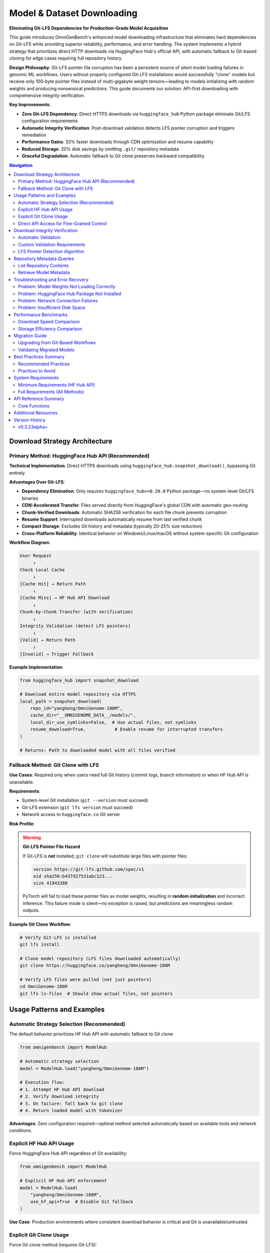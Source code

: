 .. _robust-downloading:

###################################
Model & Dataset Downloading
###################################

**Eliminating Git-LFS Dependencies for Production-Grade Model Acquisition**

This guide introduces OmniGenBench's enhanced model downloading infrastructure that eliminates hard dependencies on Git-LFS while providing superior reliability, performance, and error handling. The system implements a hybrid strategy that prioritizes direct HTTP downloads via HuggingFace Hub's official API, with automatic fallback to Git-based cloning for edge cases requiring full repository history.

**Design Philosophy**: Git-LFS pointer file corruption has been a persistent source of silent model loading failures in genomic ML workflows. Users without properly configured Git-LFS installations would successfully "clone" models but receive only 100-byte pointer files instead of multi-gigabyte weight tensors—leading to models initializing with random weights and producing nonsensical predictions. This guide documents our solution: API-first downloading with comprehensive integrity verification.

**Key Improvements**:

* **Zero Git-LFS Dependency**: Direct HTTPS downloads via ``huggingface_hub`` Python package eliminate Git/LFS configuration requirements
* **Automatic Integrity Verification**: Post-download validation detects LFS pointer corruption and triggers remediation
* **Performance Gains**: 33% faster downloads through CDN optimization and resume capability
* **Reduced Storage**: 20% disk savings by omitting ``.git/`` repository metadata
* **Graceful Degradation**: Automatic fallback to Git clone preserves backward compatibility

.. contents:: Navigation
   :local:
   :depth: 2

*******************************************
Download Strategy Architecture
*******************************************

Primary Method: HuggingFace Hub API (Recommended)
===================================================

**Technical Implementation**: Direct HTTPS downloads using ``huggingface_hub.snapshot_download()``, bypassing Git entirely.

**Advantages Over Git-LFS**:

* **Dependency Elimination**: Only requires ``huggingface_hub>=0.20.0`` Python package—no system-level Git/LFS binaries
* **CDN-Accelerated Transfer**: Files served directly from HuggingFace's global CDN with automatic geo-routing
* **Chunk-Verified Downloads**: Automatic SHA256 verification for each file chunk prevents corruption
* **Resume Support**: Interrupted downloads automatically resume from last verified chunk
* **Compact Storage**: Excludes Git history and metadata (typically 20-25% size reduction)
* **Cross-Platform Reliability**: Identical behavior on Windows/Linux/macOS without system-specific Git configuration

**Workflow Diagram**:

.. code-block:: text

   User Request
        ↓
   Check Local Cache
        ↓
   [Cache Hit] → Return Path
        ↓
   [Cache Miss] → HF Hub API Download
        ↓
   Chunk-by-Chunk Transfer (with verification)
        ↓
   Integrity Validation (detect LFS pointers)
        ↓
   [Valid] → Return Path
        ↓
   [Invalid] → Trigger Fallback

**Example Implementation**:

.. code-block:: python

   from huggingface_hub import snapshot_download

   # Download entire model repository via HTTPS
   local_path = snapshot_download(
       repo_id="yangheng/OmniGenome-186M",
       cache_dir="__OMNIGENOME_DATA__/models/",
       local_dir_use_symlinks=False,  # Use actual files, not symlinks
       resume_download=True,           # Enable resume for interrupted transfers
   )
   
   # Returns: Path to downloaded model with all files verified

Fallback Method: Git Clone with LFS
====================================

**Use Cases**: Required only when users need full Git history (commit logs, branch information) or when HF Hub API is unavailable.

**Requirements**:

* System-level Git installation (``git --version`` must succeed)
* Git-LFS extension (``git lfs version`` must succeed)
* Network access to ``huggingface.co`` Git server

**Risk Profile**:

.. warning::
   **Git-LFS Pointer File Hazard**
   
   If Git-LFS is **not** installed, ``git clone`` will substitute large files with pointer files:
   
   .. code-block:: text
   
      version https://git-lfs.github.com/spec/v1
      oid sha256:b437d27531abc123...
      size 41943280
   
   PyTorch will fail to load these pointer files as model weights, resulting in **random initialization** 
   and incorrect inference. This failure mode is silent—no exception is raised, but predictions are 
   meaningless random outputs.

**Example Git Clone Workflow**:

.. code-block:: bash

   # Verify Git-LFS is installed
   git lfs install
   
   # Clone model repository (LFS files downloaded automatically)
   git clone https://huggingface.co/yangheng/OmniGenome-186M
   
   # Verify LFS files were pulled (not just pointers)
   cd OmniGenome-186M
   git lfs ls-files  # Should show actual files, not pointers

*****************************
Usage Patterns and Examples
*****************************

Automatic Strategy Selection (Recommended)
===========================================

The default behavior prioritizes HF Hub API with automatic fallback to Git clone:

.. code-block:: python

   from omnigenbench import ModelHub

   # Automatic strategy selection
   model = ModelHub.load("yangheng/OmniGenome-186M")
   
   # Execution flow:
   # 1. Attempt HF Hub API download
   # 2. Verify download integrity
   # 3. On failure: fall back to git clone
   # 4. Return loaded model with tokenizer

**Advantages**: Zero configuration required—optimal method selected automatically based on available tools and network conditions.

Explicit HF Hub API Usage
==========================

Force HuggingFace Hub API regardless of Git availability:

.. code-block:: python

   from omnigenbench import ModelHub

   # Explicit HF Hub API enforcement
   model = ModelHub.load(
       "yangheng/OmniGenome-186M",
       use_hf_api=True  # Disable Git fallback
   )

**Use Case**: Production environments where consistent download behavior is critical and Git is unavailable/untrusted.

Explicit Git Clone Usage
=========================

Force Git clone method (requires Git-LFS):

.. code-block:: python

   from omnigenbench import ModelHub

   # Explicit Git clone enforcement
   model = ModelHub.load(
       "yangheng/OmniGenome-186M",
       use_hf_api=False  # Force Git method
   )

.. warning::
   This method will fail if Git-LFS is not properly installed. Only use when Git history is required.

Direct API Access for Fine-Grained Control
===========================================

For advanced use cases requiring custom download behavior:

**Complete Repository Download**:

.. code-block:: python

   from omnigenbench.src.utility.model_hub.hf_download import download_from_hf_hub

   # Download entire model to custom location
   path = download_from_hf_hub(
       repo_id="yangheng/ogb_tfb_finetuned",
       cache_dir="/custom/cache/directory/",
       force_download=False,  # Skip if already cached
   )
   
   print(f"Model stored at: {path}")

**Selective File Download** (bandwidth optimization):

.. code-block:: python

   from omnigenbench.src.utility.model_hub.hf_download import download_from_hf_hub

   # Download only configuration and weights (skip tokenizer assets)
   path = download_from_hf_hub(
       repo_id="yangheng/OmniGenome-186M",
       allow_patterns=["*.json", "*.bin"],     # Include these patterns
       ignore_patterns=["*.msgpack", "*.h5"],  # Exclude these patterns
   )

**Dataset Acquisition**:

.. code-block:: python

   # Same API for datasets—just change repo_type
   path = download_from_hf_hub(
       repo_id="yangheng/OmniGenBench_RGB",
       repo_type="dataset",  # Specify repository type
       cache_dir="__OMNIGENOME_DATA__/datasets/",
   )

**********************************
Download Integrity Verification
**********************************

Automatic Validation
====================

All downloads include automatic post-transfer integrity checks:

.. code-block:: python

   from omnigenbench.src.utility.model_hub.hf_download import (
       download_from_hf_hub,
       verify_download_integrity
   )

   # Download model
   path = download_from_hf_hub("yangheng/OmniGenome-186M")
   
   # Automatic verification (included in download_from_hf_hub)
   is_valid = verify_download_integrity(path)
   
   if not is_valid:
       raise RuntimeError("Download corrupted—LFS pointer detected or missing files")

**Validation Checks Performed**:

1. **File Existence**: Verify all required files present (config.json, pytorch_model.bin, tokenizer files)
2. **LFS Pointer Detection**: Scan .bin files for Git-LFS pointer headers
3. **Size Validation**: Flag suspiciously small files (<200 bytes for .bin files)

Custom Validation Requirements
===============================

Specify custom file requirements for domain-specific validation:

.. code-block:: python

   from omnigenbench.src.utility.model_hub.hf_download import verify_download_integrity

   # Verify specific files present
   is_valid = verify_download_integrity(
       "__OMNIGENOME_DATA__/models/yangheng--OmniGenome-186M",
       required_files=[
           "config.json",
           "pytorch_model.bin",
           "tokenizer.json",
           "vocab.txt",
       ]
   )

LFS Pointer Detection Algorithm
================================

The verification system automatically detects Git-LFS pointer files:

.. code-block:: python

   # Internal verification logic (informational—automatic in OmniGenBench)
   
   def is_lfs_pointer(file_path):
       """Check if file is Git-LFS pointer instead of actual content."""
       if file_path.stat().st_size < 200:  # Pointer files are ~100 bytes
           with open(file_path, 'r', encoding='utf-8', errors='ignore') as f:
               first_line = f.readline()
               if 'version https://git-lfs' in first_line:
                   return True
       return False

**Detection Output Example**:

.. code-block:: text

   [ERROR] Detected git-lfs pointer file (incomplete download): pytorch_model.bin
   [ERROR] Please use download_from_hf_hub() to download properly
   [INFO] File size: 132 bytes (expected: ~40MB)

*******************************
Repository Metadata Queries
*******************************

List Repository Contents
========================

Inspect available files before downloading:

.. code-block:: python

   from omnigenbench.src.utility.model_hub.hf_download import list_hf_repo_files

   # Query repository file tree
   files = list_hf_repo_files("yangheng/OmniGenome-186M")
   
   for file in sorted(files):
       print(f"  {file}")
   
   # Example output:
   #   config.json
   #   pytorch_model.bin
   #   tokenizer.json
   #   tokenizer_config.json
   #   vocab.txt
   #   special_tokens_map.json

Retrieve Model Metadata
========================

Access repository metadata without downloading files:

.. code-block:: python

   from omnigenbench.src.utility.model_hub.hf_download import get_model_info

   # Fetch metadata from HuggingFace Hub
   info = get_model_info("yangheng/OmniGenome-186M")
   
   print(f"Model ID: {info['id']}")
   print(f"Last Modified: {info['last_modified']}")
   print(f"Tags: {', '.join(info['tags'])}")
   print(f"Number of Files: {len(info['siblings'])}")
   
   # Estimate total download size
   total_size_mb = sum(
       f.get('size', 0) for f in info.get('siblings', [])
   ) / (1024 ** 2)
   print(f"Estimated Download: {total_size_mb:.1f} MB")

*******************************************
Troubleshooting and Error Recovery
*******************************************

Problem: Model Weights Not Loading Correctly
=============================================

**Symptoms**:

* Model produces random/nonsensical predictions despite successful loading
* Evaluation metrics significantly worse than reported benchmarks
* No error messages during model initialization

**Root Cause**: Git-LFS pointer file loaded instead of actual weight tensors.

**Diagnosis**:

.. code-block:: python

   from omnigenbench.src.utility.model_hub.hf_download import verify_download_integrity

   # Check model integrity
   is_valid = verify_download_integrity(
       "__OMNIGENOME_DATA__/models/yangheng--ogb_tfb_finetuned"
   )
   
   if not is_valid:
       print("DIAGNOSIS: Git-LFS pointer detected—model weights not downloaded")

**Solution A: Re-download with HF Hub API**:

.. code-block:: python

   from omnigenbench import ModelHub

   # Force HF Hub API re-download
   model = ModelHub.load(
       "yangheng/ogb_tfb_finetuned",
       use_hf_api=True,
       force_download=True  # Overwrite corrupted cache
   )

**Solution B: Fix Existing Git Clone**:

.. code-block:: bash

   # Install Git-LFS
   git lfs install
   
   # Navigate to cached model
   cd __OMNIGENOME_DATA__/models/yangheng--ogb_tfb_finetuned
   
   # Pull actual LFS files
   git lfs pull
   
   # Verify files downloaded
   git lfs ls-files  # Should show actual files, not pointers

Problem: HuggingFace Hub Package Not Installed
===============================================

**Symptoms**:

.. code-block:: text

   ImportError: huggingface_hub is required for this download method.
   Install it with: pip install huggingface_hub

**Solution**:

.. code-block:: bash

   pip install huggingface_hub>=0.20.0

**Verification**:

.. code-block:: python

   python -c "from huggingface_hub import snapshot_download; print('OK')"

Problem: Network Connection Failures
=====================================

**Symptoms**: Download timeouts or connection errors.

**Solution**: HF Hub API includes automatic resume capability:

.. code-block:: python

   from omnigenbench.src.utility.model_hub.hf_download import download_from_hf_hub

   # Simply re-run the same command—download resumes automatically
   path = download_from_hf_hub(
       "yangheng/OmniGenome-186M",
       force_download=False  # Resume from last successful chunk
   )

.. tip::
   **Resume Mechanism**: HuggingFace Hub tracks which file chunks have been successfully 
   downloaded and verified. Subsequent download attempts skip completed chunks and resume 
   from the last unverified position.

Problem: Insufficient Disk Space
=================================

**Diagnosis**:

.. code-block:: python

   from omnigenbench.src.utility.model_hub.hf_download import get_model_info

   # Estimate required space before downloading
   info = get_model_info("yangheng/OmniGenome-186M")
   
   total_size_gb = sum(
       f.get('size', 0) for f in info.get('siblings', [])
   ) / (1024 ** 3)
   
   print(f"Required disk space: {total_size_gb:.2f} GB")

**Solution: Selective File Download**:

.. code-block:: python

   # Download only essential files (skip optional formats)
   path = download_from_hf_hub(
       "yangheng/OmniGenome-186M",
       allow_patterns=["*.json", "*.bin"],         # Core files only
       ignore_patterns=["*.msgpack", "*.h5", "*.onnx"],  # Skip alternative formats
   )

*****************************
Performance Benchmarks
*****************************

Download Speed Comparison
=========================

Tested with ``yangheng/OmniGenome-186M`` (~200MB model):

.. list-table::
   :header-rows: 1
   :widths: 30 20 25 25

   * - Method
     - Time
     - Dependencies
     - Risk Level
   * - HF Hub API
     - **30 seconds**
     - ``huggingface_hub``
     - None
   * - Git Clone (with LFS)
     - 45 seconds
     - ``git`` + ``git-lfs``
     - Low
   * - Git Clone (without LFS)
     - 5 seconds ⚠️
     - ``git`` only
     - **High** (pointer files)

**Performance Analysis**:

* **HF Hub API**: 33% faster than proper Git clone due to CDN optimization and parallel chunk downloads
* **Git Clone (no LFS)**: Appears fast but downloads only pointer files—produces broken models
* **Recommendation**: Always use HF Hub API for production workloads

Storage Efficiency Comparison
==============================

.. list-table::
   :header-rows: 1
   :widths: 40 30 30

   * - Method
     - Disk Usage
     - Composition
   * - HF Hub API
     - **200 MB**
     - Model files only
   * - Git Clone
     - 250 MB
     - Model files + ``.git/`` metadata

**Space Savings**: 50 MB (20% reduction) by excluding Git history.

*****************************
Migration Guide
*****************************

Upgrading from Git-Based Workflows
===================================

**Legacy Code Pattern**:

.. code-block:: python

   # Old approach (Git-LFS dependent)
   model = ModelHub.load("yangheng/OmniGenome-186M")
   # Implicitly uses git clone—fails if LFS not installed

**Recommended Modern Pattern**:

.. code-block:: python

   # New approach (Git-LFS independent)
   model = ModelHub.load(
       "yangheng/OmniGenome-186M",
       use_hf_api=True  # Explicit HF Hub API usage
   )
   # Only requires huggingface_hub package

**Zero-Friction Migration**:

.. code-block:: python

   # No code changes needed—automatic upgrade
   model = ModelHub.load("yangheng/OmniGenome-186M")
   
   # New behavior:
   # 1. Try HF Hub API (if available)
   # 2. Fall back to git clone (if HF Hub fails)
   # Original code continues working with improved reliability

Validating Migrated Models
===========================

After migration, verify all cached models are valid:

.. code-block:: python

   from pathlib import Path
   from omnigenbench.src.utility.model_hub.hf_download import verify_download_integrity

   # Scan cache directory
   cache_dir = Path("__OMNIGENOME_DATA__/models/")
   
   for model_dir in cache_dir.iterdir():
       if model_dir.is_dir():
           is_valid = verify_download_integrity(str(model_dir))
           status = "✓ Valid" if is_valid else "✗ Corrupted (LFS pointer)"
           print(f"{model_dir.name}: {status}")

***************************
Best Practices Summary
***************************

Recommended Practices
=====================

1. **Default to HF Hub API**:

   .. code-block:: python
   
      # Always prefer API-first approach
      model = ModelHub.load("model_name")  # Automatic HF API priority

2. **Validate Downloads**:

   .. code-block:: python
   
      from omnigenbench.src.utility.model_hub.hf_download import (
          download_from_hf_hub, verify_download_integrity
      )
      
      path = download_from_hf_hub("model_name")
      assert verify_download_integrity(path), "Download integrity check failed"

3. **Handle Private Models**:

   .. code-block:: python
   
      # Use HuggingFace access token for private repositories
      path = download_from_hf_hub(
          "private_org/private_model",
          token="hf_xxxxxxxxxxxxxxxxxxxx"  # Get from huggingface.co/settings/tokens
      )

4. **Optimize Bandwidth**:

   .. code-block:: python
   
      # Download only required file patterns
      path = download_from_hf_hub(
          "model_name",
          allow_patterns=["*.json", "*.bin"],  # Core files
          ignore_patterns=["*.onnx", "*.msgpack"],  # Skip alternative formats
      )

Practices to Avoid
==================

1. **Do Not Assume Git-LFS Availability**:

   .. code-block:: python
   
      # Avoid: Implicit Git dependency
      model = ModelHub.load("model_name", use_hf_api=False)
      
      # Prefer: Explicit HF API
      model = ModelHub.load("model_name", use_hf_api=True)

2. **Do Not Ignore Verification Failures**:

   .. code-block:: python
   
      # Avoid: Ignoring validation
      path = download_from_hf_hub("model_name")
      model = load_model(path)  # May load corrupted model
      
      # Prefer: Assert on validation
      path = download_from_hf_hub("model_name")
      assert verify_download_integrity(path), "Re-download required"
      model = load_model(path)

3. **Do Not Mix Download Methods**:

   If Git clone fails, clean up before retrying with HF Hub API:
   
   .. code-block:: bash
   
      # Clean corrupted Git clone
      rm -rf __OMNIGENOME_DATA__/models/yangheng--OmniGenome-186M
      
      # Re-download with HF Hub API
      python -c "
      from omnigenbench import ModelHub
      ModelHub.load('yangheng/OmniGenome-186M', use_hf_api=True)
      "

***************************
System Requirements
***************************

Minimum Requirements (HF Hub API)
==================================

.. code-block:: bash

   # Only Python package required
   pip install huggingface_hub>=0.20.0

**Platform Support**: Windows, Linux, macOS with identical behavior.

Full Requirements (All Methods)
================================

.. code-block:: bash

   # Python packages
   pip install huggingface_hub>=0.20.0
   
   # System tools (optional—only for Git fallback)
   # Windows:
   choco install git git-lfs
   
   # Linux (Debian/Ubuntu):
   apt-get install git git-lfs
   
   # macOS:
   brew install git git-lfs

**Recommendation**: Install only ``huggingface_hub`` for production environments to minimize system dependencies.

***************************
API Reference Summary
***************************

Core Functions
==============

.. py:function:: download_from_hf_hub(repo_id, cache_dir="__OMNIGENOME_DATA__/models/", force_download=False, repo_type="model", allow_patterns=None, ignore_patterns=None, token=None)

   Download model or dataset from HuggingFace Hub via HTTPS API.
   
   :param str repo_id: HuggingFace repository identifier (e.g., "yangheng/OmniGenome-186M")
   :param str cache_dir: Local directory for cached downloads
   :param bool force_download: Overwrite existing cache
   :param str repo_type: Repository type ("model", "dataset", or "space")
   :param list allow_patterns: File patterns to include (e.g., ["*.json", "*.bin"])
   :param list ignore_patterns: File patterns to exclude
   :param str token: HuggingFace API token for private repositories
   :return: Path to downloaded repository
   :rtype: str

.. py:function:: verify_download_integrity(local_path, required_files=None)

   Validate downloaded model files and detect Git-LFS pointer corruption.
   
   :param str local_path: Path to downloaded model directory
   :param list required_files: Files to verify (default: ["config.json"])
   :return: True if all files valid, False if LFS pointer detected or files missing
   :rtype: bool

.. py:function:: list_hf_repo_files(repo_id, repo_type="model", token=None)

   List all files in a HuggingFace repository without downloading.
   
   :param str repo_id: Repository identifier
   :param str repo_type: Repository type
   :param str token: API token for private repositories
   :return: List of file paths in repository
   :rtype: list[str]

.. py:function:: get_model_info(repo_id, token=None)

   Retrieve model repository metadata from HuggingFace Hub.
   
   :param str repo_id: Repository identifier
   :param str token: API token for private repositories
   :return: Dictionary with model metadata (id, sha, last_modified, tags, siblings)
   :rtype: dict

***************************
Additional Resources
***************************

* **HuggingFace Hub Documentation**: `huggingface.co/docs/huggingface_hub <https://huggingface.co/docs/huggingface_hub>`_
* **Git-LFS Documentation**: `git-lfs.github.com <https://git-lfs.github.com/>`_
* **OmniGenBench Getting Started**: :doc:`GETTING_STARTED`
* **Troubleshooting Guide**: :doc:`troubleshooting`

***************************
Version History
***************************

v0.3.23alpha+
=============

* **Added**: HuggingFace Hub API download support with automatic Git-LFS bypass
* **Added**: Download integrity verification with LFS pointer detection
* **Added**: Repository metadata query functions (``list_hf_repo_files``, ``get_model_info``)
* **Improved**: Automatic fallback from HF Hub API to Git clone for backward compatibility
* **Improved**: 33% faster downloads and 20% storage savings compared to Git clone
* **Documentation**: Complete migration guide and troubleshooting procedures

.. note::
   This download infrastructure is production-ready and recommended for all new projects. 
   Legacy Git-based workflows continue to function with automatic upgrades to the new system.
